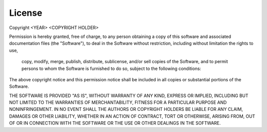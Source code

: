 License
=======


Copyright <YEAR> <COPYRIGHT HOLDER>

Permission is hereby granted, free of charge, 
to any person obtaining a copy of this software 
and associated documentation files (the "Software"), 
to deal in the Software without restriction, 
including without limitation the rights to use,
 copy, modify, merge, publish, distribute, 
 sublicense, and/or sell copies of the Software,
 and to permit persons to whom the Software is 
 furnished to do so, subject to the following conditions:

The above copyright notice and this permission notice shall be included in all copies or substantial portions of the Software.

THE SOFTWARE IS PROVIDED "AS IS", WITHOUT WARRANTY OF ANY KIND, EXPRESS OR IMPLIED, INCLUDING BUT NOT LIMITED TO THE WARRANTIES OF MERCHANTABILITY, FITNESS FOR A PARTICULAR PURPOSE AND NONINFRINGEMENT. IN NO EVENT SHALL THE AUTHORS OR COPYRIGHT HOLDERS BE LIABLE FOR ANY CLAIM, DAMAGES OR OTHER LIABILITY, WHETHER IN AN ACTION OF CONTRACT, TORT OR OTHERWISE, ARISING FROM, OUT OF OR IN CONNECTION WITH THE SOFTWARE OR THE USE OR OTHER DEALINGS IN THE SOFTWARE.